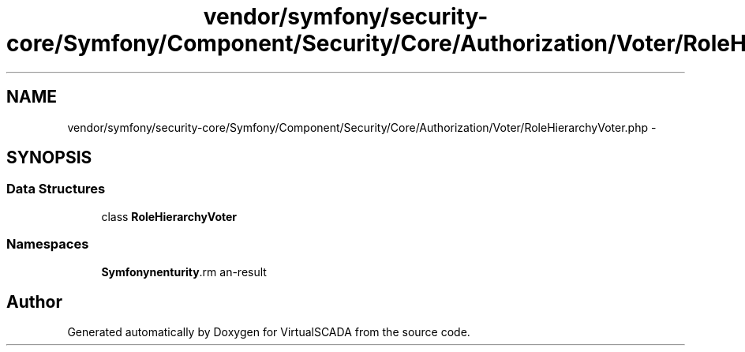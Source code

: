 .TH "vendor/symfony/security-core/Symfony/Component/Security/Core/Authorization/Voter/RoleHierarchyVoter.php" 3 "Tue Apr 14 2015" "Version 1.0" "VirtualSCADA" \" -*- nroff -*-
.ad l
.nh
.SH NAME
vendor/symfony/security-core/Symfony/Component/Security/Core/Authorization/Voter/RoleHierarchyVoter.php \- 
.SH SYNOPSIS
.br
.PP
.SS "Data Structures"

.in +1c
.ti -1c
.RI "class \fBRoleHierarchyVoter\fP"
.br
.in -1c
.SS "Namespaces"

.in +1c
.ti -1c
.RI " \fBSymfony\\Component\\Security\\Core\\Authorization\\Voter\fP"
.br
.in -1c
.SH "Author"
.PP 
Generated automatically by Doxygen for VirtualSCADA from the source code\&.
